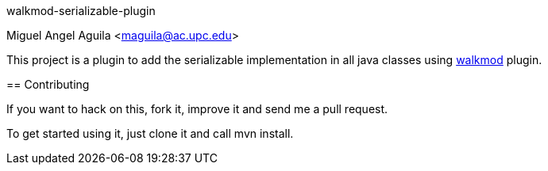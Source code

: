 walkmod-serializable-plugin
==================
Miguel Angel Aguila <maguila@ac.upc.edu>

This project is a plugin to add the serializable implementation in all java classes using http://www.walkmod.com[walkmod] plugin. 

== Contributing

If you want to hack on this, fork it, improve it and send me a pull request.

To get started using it, just clone it and call mvn install.  


